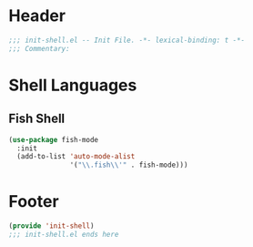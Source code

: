* Header
#+begin_src emacs-lisp
  ;;; init-shell.el -- Init File. -*- lexical-binding: t -*-
  ;;; Commentary:

#+end_src

* Shell Languages

** Fish Shell
#+begin_src emacs-lisp
  (use-package fish-mode
    :init
    (add-to-list 'auto-mode-alist
                 '("\\.fish\\'" . fish-mode)))
#+end_src

* Footer
#+begin_src emacs-lisp
(provide 'init-shell)
;;; init-shell.el ends here
#+end_src
